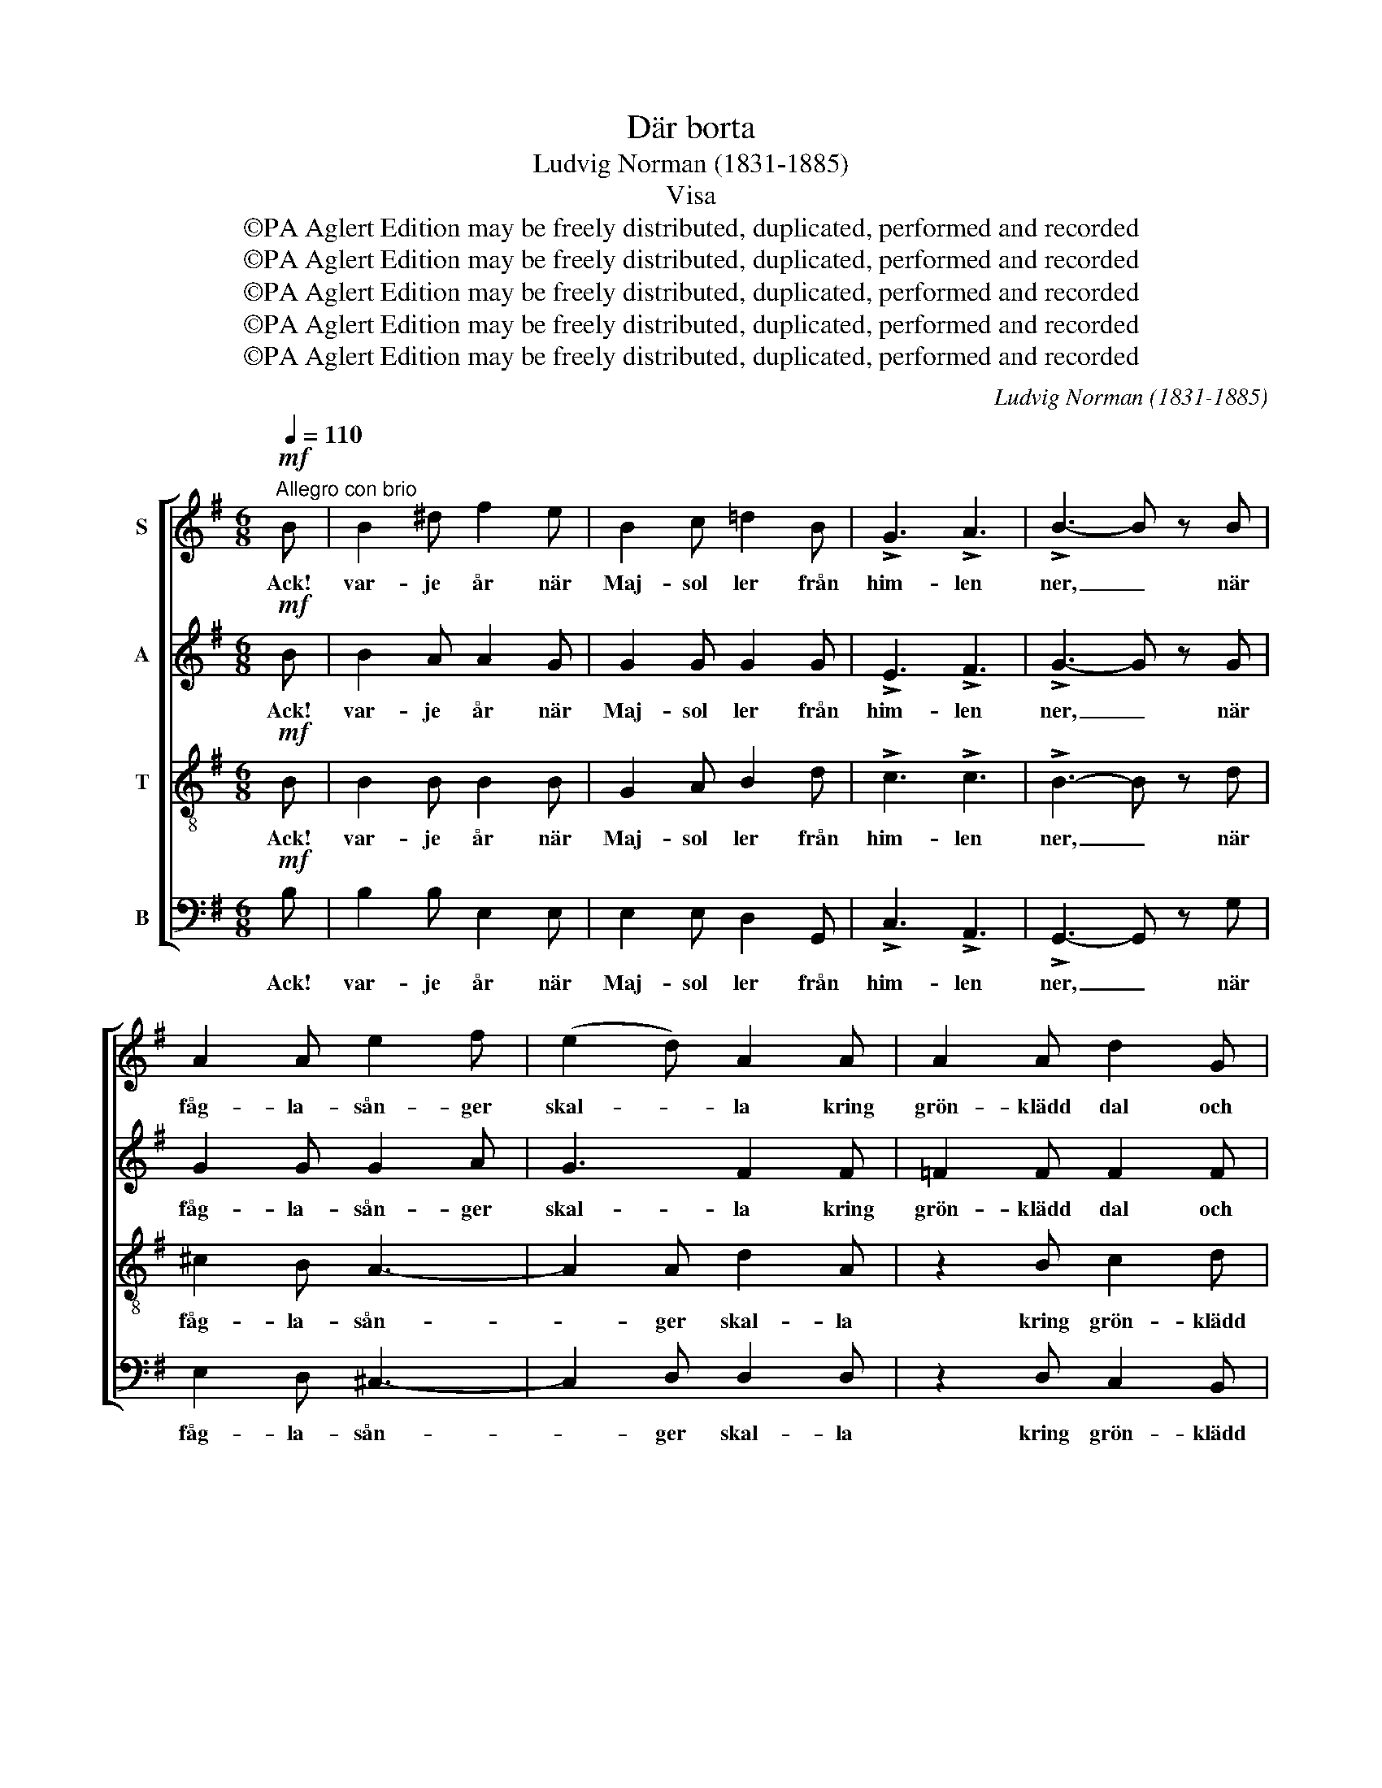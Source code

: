 X:1
T:Där borta
T:Ludvig Norman (1831-1885)
T:Visa
T:©PA Aglert Edition may be freely distributed, duplicated, performed and recorded
T:©PA Aglert Edition may be freely distributed, duplicated, performed and recorded
T:©PA Aglert Edition may be freely distributed, duplicated, performed and recorded
T:©PA Aglert Edition may be freely distributed, duplicated, performed and recorded
T:©PA Aglert Edition may be freely distributed, duplicated, performed and recorded
C:Ludvig Norman (1831-1885)
Z:©PA Aglert
Z:Edition may be freely distributed, duplicated, performed and recorded
%%score [ 1 2 3 4 ]
L:1/8
Q:1/4=110
M:6/8
K:Emin
V:1 treble nm="S"
V:2 treble nm="A"
V:3 treble-8 nm="T"
V:4 bass nm="B"
V:1
"^Allegro con brio"!mf! B | B2 ^d f2 e | B2 c !courtesy!=d2 B | !>!G3 !>!A3 | !>!B3- B z B | %5
w: Ack!|var- je år när|Maj- sol ler från|him- len|ner, _ när|
 A2 A e2 f | (e2 d) A2 A | A2 A d2 G | G3- G z!f! G | !>!e3 e2 e | (d2 g) B2 c | d3- dec | %12
w: fåg- la- sån- ger|skal- * la kring|grön- klädd dal och|höjd, _ hur|el- das vi|al- * la av|jub- * lan- de|
 B2 z z2!f! G | !>!g3 B2 c |!<(! (d2 ^d)!<)! !>!f2 e | A3 A2 B | G2 z z2!p! B | B2 ^d f2 e | %18
w: fröjd! Hur|el- das vi|al- * la av|jub- lan- de|fröjd! Men|när som som- marns|
 B2 c !courtesy!=d2 B | G3 A3 | B3- B2!mf! B | A2!<(! A A2 e | e3!<)! A z A |!<(! ^A2 A A2!<)! f | %24
w: prakt är all, för|höst- dag|kall, _ med|und- ran vi be-|kla- ga att|gläd- jen så oss|
 (!>!f3 ^A2)!f! A | B2 ^d f2 e | (B2 c) !courtesy!=d2 B | G2 G A2 A | B2 z z2!p! F | G2 F E2 ^A | %30
w: brytt; _ med|und- ran vi be-|kla- * ga, att|gläd- jen så oss|brytt, att|gläd- jen så oss|
 B2 z z2 z |!f! !>!f3 ^dBd | e3 B2 c |!<(! F3 F2 F!<)! | B2 z z2 z | e3 fe^d |!>(! e3 B2!>)! c | %37
w: brytt!|Ej mer skall sig|da- ga den|vår som har|flytt!|Ej mer skall sig|da- ga den|
!>(! B3 F2!>)! G |!p! E6- |"^sempre dim.""^un poco rit." E6- | E3- E2 E | E6- | E3- E2 z |] %43
w: vår som har|flytt,|_|* * som|flytt!|_ _|
V:2
!mf! B | B2 A A2 G | G2 G G2 G | !>!E3 !>!F3 | !>!G3- G z G | G2 G G2 A | G3 F2 F | =F2 F F2 F | %8
w: Ack!|var- je år när|Maj- sol ler från|him- len|ner, _ när|fåg- la- sån- ger|skal- la kring|grön- klädd dal och|
 E3- E z!f! E | !>!G3 G2 A | B3 G2 G | G3 F2 F | G2 G BA!f!G | G6- | G3 G2 G | G3 F2 F | %16
w: höjd, _ hur|el- das vi|al- la av|jub- lan- de|fröjd! Hur el- das vi|al-|* la av|jub- lan- de|
 D2 z z2!p! G | B2 A A2 G | G2 A B2 G | E3 F3 | G3- G2!mf! G | G2 G G2 G | F3 F z F | %23
w: fröjd! Men|när som som- marns|prakt är all, för|höst- dag|kall, _ med|und- ran vi be-|kla- ga att|
!<(! F2 F F2!<)! F | F3- F2!f! F | F2 B B2 B | G3 G2 G | E2 E F2 F | F2 z z2!p! F | G2 F E2 ^A | %30
w: gläd- jen så oss|brytt; _ med|und- ran vi be-|kla- ga, att|gläd- jen så oss|brytt, att|gläd- jen så oss|
 B2 z z2 z |!f! ^D3 F=DF | (E2 F) G2 E |!<(! E3 ^D2 D!<)! | E2 z !>!E3 | E3 E2 E | %36
w: brytt!|Ej mer skall sig|da- * ga den|vår som har|flytt! Ej|mer skall sig|
!>(! (E2 A) G2!>)! F |!>(! G3 ^D2!>)! D | E2 z z2 z |"^sempre dim." F3 AGF | B3 E2 F | G3 E2 F | %42
w: da- * ga den|vår som har|flytt,|Ej mer skall sig|da- ga den|vår som har|
 G3- G2 z |] %43
w: flytt! _|
V:3
!mf! B | B2 B B2 B | G2 A B2 d | !>!c3 !>!c3 | !>!B3- B z d | ^c2 B A3- | A2 A d2 A | z2 B c2 d | %8
w: Ack!|var- je år när|Maj- sol ler från|him- len|ner, _ när|fåg- la- sån-|* ger skal- la|kring grön- klädd|
 G2 c e2!f! G | !>!c3 c2 c | B3 d2 c | B3 c2 A | B2 z z2!f! B | B3 G2 A | B3 _B2 B | %15
w: dal och höjd, hur|el- das vi|al- la av|jub- lan- de|fröjd! Hur|el- das vi|al- la av|
 (A2 !courtesy!=B) c2 d | B2!mf! B BBB |!<(! B6-!<)! |!>(! B3- B2 d!>)! | G2 c e2 d | %20
w: jub- * lan- de|fröjd! av jub- lan- de|fröjd!|_ _ Men|när som som- marns|
 B2 c d2!mf! ^d | e3 (e2 !courtesy!=d) | c2 d e2 e |!<(! e3- e2!<)! d | (^c2 d) e2!f! c | %25
w: prakt är all, för|höst- dag _|kall, med und- ran|vi _ be-|kla- * ga med|
 B2 B B2 B | (B2 A) B2 d | c2 c e2 e | ^d2 z z2!p! F | G2 F E2 ^A | B2 z z2 z |!f! B3 BBA | %32
w: und- ran vi be-|kla- * ga, att|gläd- jen så oss|brytt, att|gläd- jen så oss|brytt!|Ej mer skall sig|
 (G2 A) B2 A |!<(! A3 (cB)B!<)! | B3 (A2 B) | ^c3 (=cB)A |!>(! B3 B2!>)! e |!>(! e3 A2!>)! B | %38
w: da- * ga den|vår som _ har|flytt! Ej _|mer skall _ sig|da- ga den|vår som har|
 G2 z z2 z |"^sempre dim." A3 cBA | G3 c2 A | B3 c2 A | B3- B2 z |] %43
w: flytt,|Ej mer skall sig|da- ga den|vår som har|flytt! _|
V:4
!mf! B, | B,2 B, E,2 E, | E,2 E, D,2 G,, | !>!C,3 !>!A,,3 | !>!G,,3- G,, z G, | E,2 D, ^C,3- | %6
w: Ack!|var- je år när|Maj- sol ler från|him- len|ner, _ när|fåg- la- sån-|
 C,2 D, D,2 D, | z2 D, C,2 B,, | C,2 G,, C,2!f! G, | !>!C,3 E,2 F, | G,3 G,2 E, | D,3 D,2 D, | %12
w: * ger skal- la|kring grön- klädd|dal och höjd, hur|el- das vi|al- la av|jub- lan- de|
 G,2 z z2!f! G, | G,3 G,2 E, |!<(! D,3!<)! !>!^C,2 C, | D,3 D,2 D, | G,2 z z2 z | z2 z!p! E,2 z | %18
w: fröjd! Hur|el- das vi|al- la av|jub- lan- de|fröjd!|Men|
 .!courtesy!=D,2 z .G,,2 z | C,3- C,2 A,, | G,,2 A,, B,,2!mf! B,, | C,3 (C,2 B,,) | %22
w: när som|som- * marns|prakt är all, för|höst- dag _|
 A,,2 B,, C,2 C, |!<(! ^C,3- C,2!<)! B,, | (^A,,2 B,,) ^C,2!f! E, | ^D,2 F, A,2 G, | %26
w: kall, med und- ran|vi _ be-|kla- * ga med|und- ran vi be-|
 E,3 !courtesy!=D,2 G,, | C,2 C, C2 C | B,2 z z2!p! F, | G,2 F, E,2 ^A, | B,2 z z2 z | %31
w: kla- ga, att|gläd- jen så oss|brytt, att|gläd- jen så oss|brytt!|
!f! B,,3 B,,B,,B,, | E,3 E,2 A,, |!<(! B,,3 B,,2 A,!<)! | ^G,3 (F,2 G,) | A,3 (A,!courtesy!=G,)F, | %36
w: Ej mer skall sig|da- ga den|vår som har|flytt! Ej _|mer skall _ sig|
!>(! (G,2 F,) E,2!>)! A,, |!>(! B,,3 B,,2 B,,!>)! |!p! E,6- |"^sempre dim." E,6- | E,3- E,2 E, | %41
w: da- * ga den|vår som har|flytt,|_|* * som|
 E,6- | E,3 E,2 z |] %43
w: flytt!|_ _|

